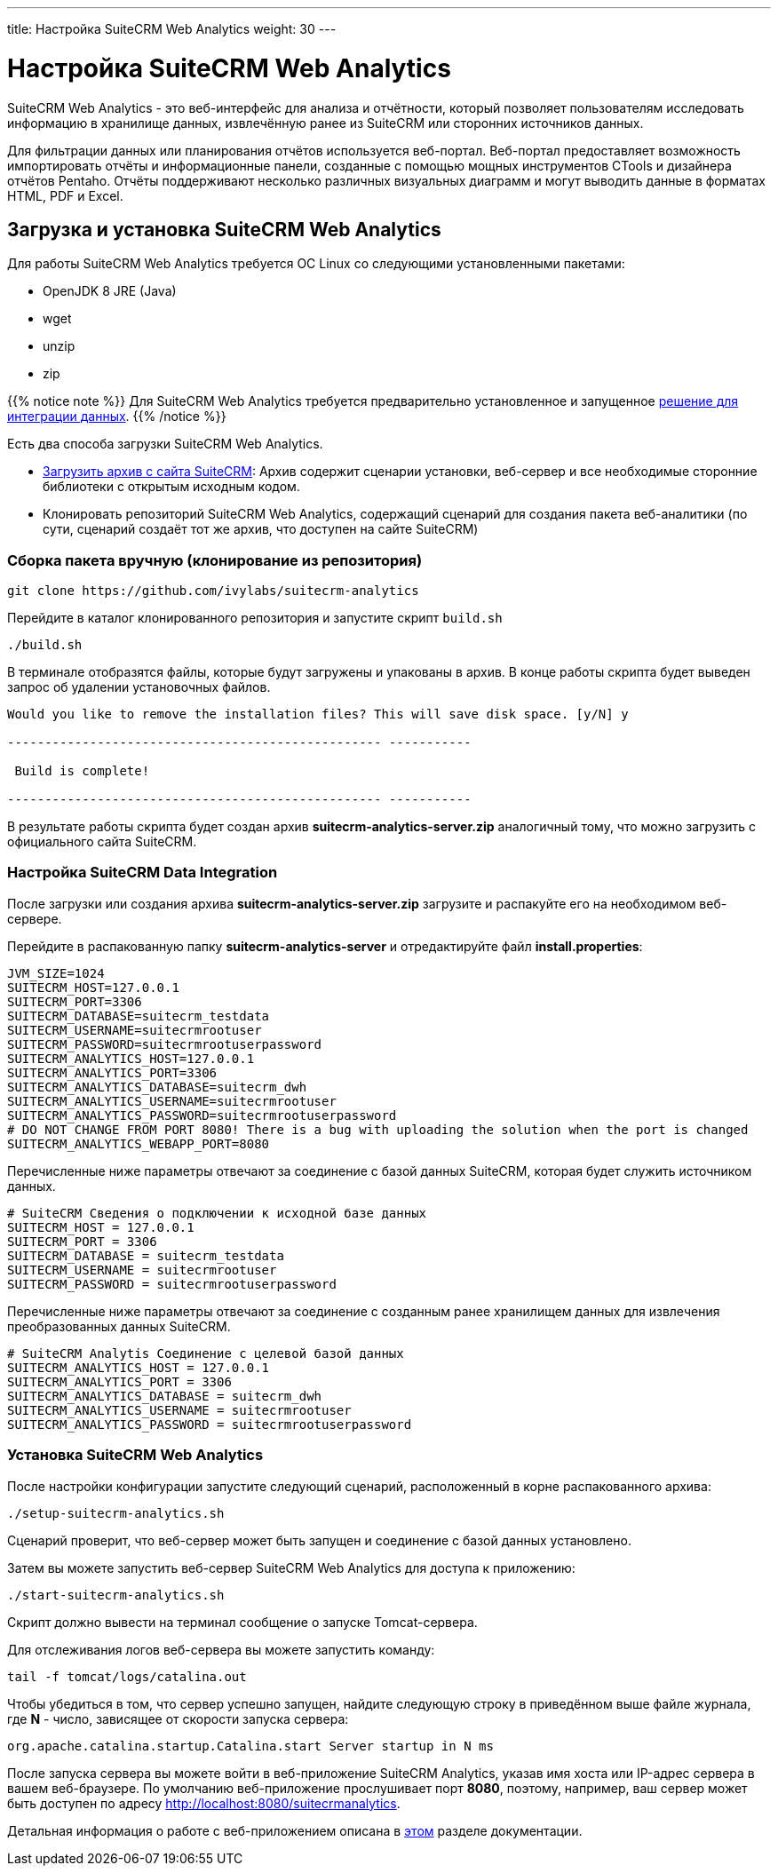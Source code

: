 ---
title: Настройка SuiteCRM Web Analytics
weight: 30
---

:author: likhobory
:email: likhobory@mail.ru

= Настройка SuiteCRM Web Analytics

SuiteCRM Web Analytics - это веб-интерфейс для анализа и отчётности, который позволяет пользователям исследовать информацию в хранилище данных, извлечённую ранее из SuiteCRM или сторонних источников данных.

Для фильтрации данных или планирования отчётов используется веб-портал. 
Веб-портал предоставляет возможность импортировать отчёты и информационные панели, созданные с помощью мощных инструментов CTools и дизайнера отчётов Pentaho.
Отчёты поддерживают несколько различных визуальных диаграмм и могут выводить данные в форматах HTML, PDF и Excel.

== Загрузка и установка SuiteCRM Web Analytics

Для работы SuiteCRM Web Analytics требуется ОС Linux со следующими установленными пакетами:

* OpenJDK 8 JRE (Java)
* wget
* unzip
* zip

{{% notice note %}}
Для SuiteCRM Web Analytics требуется предварительно установленное и запущенное link:../scrm-data-integration[решение для интеграции данных].
{{% /notice %}}

Есть два способа загрузки SuiteCRM Web Analytics.

* https://suitecrm.com/resources/suitecrm-analytics-tool[Загрузить архив с сайта SuiteCRM^]: Архив содержит сценарии установки, веб-сервер и все необходимые сторонние библиотеки с открытым исходным кодом.
* Клонировать репозиторий SuiteCRM Web Analytics, содержащий сценарий для создания пакета веб-аналитики (по сути, сценарий создаёт тот же архив, что доступен на сайте SuiteCRM)

=== Сборка пакета вручную (клонирование из репозитория)

[source,bash]
----
git clone https://github.com/ivylabs/suitecrm-analytics
----

Перейдите в каталог клонированного репозитория и запустите скрипт `build.sh`

[source,bash]
----
./build.sh
----

В терминале отобразятся файлы, которые будут загружены и упакованы в архив.
В конце работы скрипта будет выведен запрос об удалении установочных файлов.

[source,bash]
----
Would you like to remove the installation files? This will save disk space. [y/N] y

-------------------------------------------------- -----------

 Build is complete!

-------------------------------------------------- -----------
----

В результате работы скрипта будет создан архив *suitecrm-analytics-server.zip* аналогичный тому, что можно загрузить с официального сайта SuiteCRM.


=== Настройка SuiteCRM Data Integration

После загрузки или создания архива *suitecrm-analytics-server.zip* загрузите и распакуйте его на необходимом веб-сервере.

Перейдите в распакованную папку *suitecrm-analytics-server* и отредактируйте файл  *install.properties*:

[source,bash]
----
JVM_SIZE=1024
SUITECRM_HOST=127.0.0.1
SUITECRM_PORT=3306
SUITECRM_DATABASE=suitecrm_testdata
SUITECRM_USERNAME=suitecrmrootuser
SUITECRM_PASSWORD=suitecrmrootuserpassword
SUITECRM_ANALYTICS_HOST=127.0.0.1
SUITECRM_ANALYTICS_PORT=3306
SUITECRM_ANALYTICS_DATABASE=suitecrm_dwh
SUITECRM_ANALYTICS_USERNAME=suitecrmrootuser
SUITECRM_ANALYTICS_PASSWORD=suitecrmrootuserpassword
# DO NOT CHANGE FROM PORT 8080! There is a bug with uploading the solution when the port is changed
SUITECRM_ANALYTICS_WEBAPP_PORT=8080
----

Перечисленные ниже параметры отвечают за соединение с базой данных SuiteCRM, которая будет служить источником данных.

[source,bash]
----
# SuiteCRM Сведения о подключении к исходной базе данных
SUITECRM_HOST = 127.0.0.1
SUITECRM_PORT = 3306
SUITECRM_DATABASE = suitecrm_testdata
SUITECRM_USERNAME = suitecrmrootuser
SUITECRM_PASSWORD = suitecrmrootuserpassword
----

Перечисленные ниже параметры отвечают за соединение с созданным ранее хранилищем данных для извлечения преобразованных данных SuiteCRM.

[source,bash]
----
# SuiteCRM Analytis Соединение с целевой базой данных
SUITECRM_ANALYTICS_HOST = 127.0.0.1
SUITECRM_ANALYTICS_PORT = 3306
SUITECRM_ANALYTICS_DATABASE = suitecrm_dwh
SUITECRM_ANALYTICS_USERNAME = suitecrmrootuser
SUITECRM_ANALYTICS_PASSWORD = suitecrmrootuserpassword
----

=== Установка SuiteCRM Web Analytics

После настройки конфигурации запустите следующий сценарий, расположенный в корне распакованного архива:

[source,bash]
----
./setup-suitecrm-analytics.sh
----

Сценарий проверит, что веб-сервер может быть запущен и соединение с базой данных установлено.

Затем вы можете запустить веб-сервер SuiteCRM Web Analytics для доступа к приложению:

[source,bash]
----
./start-suitecrm-analytics.sh
----

Скрипт должно вывести на терминал сообщение о запуске Tomcat-сервера.

Для отслеживания логов веб-сервера вы можете запустить команду:

[source,bash]
----
tail -f tomcat/logs/catalina.out
----

Чтобы убедиться в том, что сервер успешно запущен, найдите следующую строку в приведённом выше файле журнала,
где *N* - число, зависящее от скорости запуска сервера:

[source,bash]
----
org.apache.catalina.startup.Catalina.start Server startup in N ms
----

После запуска сервера вы можете войти в веб-приложение SuiteCRM Analytics, указав имя хоста или IP-адрес сервера в вашем веб-браузере.
По умолчанию веб-приложение прослушивает порт *8080*, поэтому, например, ваш сервер может быть доступен по адресу 
http://localhost:8080/suitecrmanalytics.

Детальная информация о работе с веб-приложением описана в link:../../../user/suitecrm-analytics/getting-started[этом] разделе документации.
